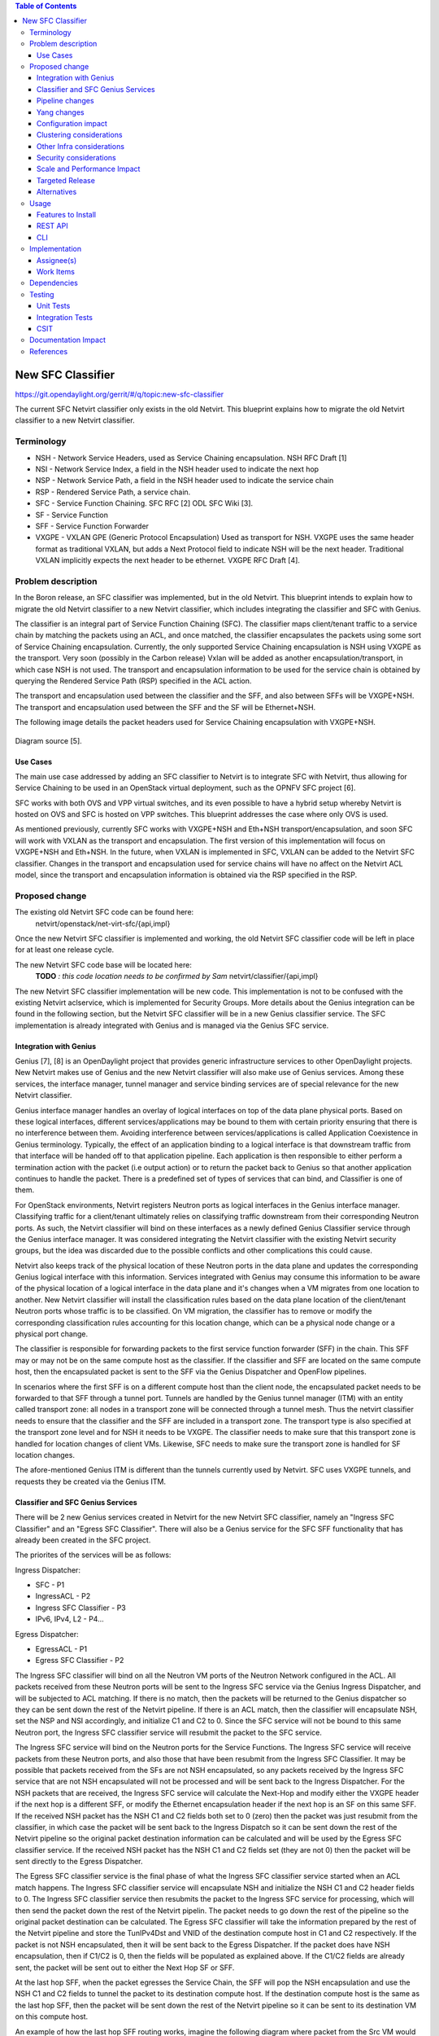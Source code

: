 .. contents:: Table of Contents
      :depth: 3

==================
New SFC Classifier
==================

https://git.opendaylight.org/gerrit/#/q/topic:new-sfc-classifier

The current SFC Netvirt classifier only exists in the old Netvirt.
This blueprint explains how to migrate the old Netvirt classifier
to a new Netvirt classifier.


Terminology
===========

- NSH - Network Service Headers, used as Service Chaining encapsulation. NSH RFC Draft [1]

- NSI - Network Service Index, a field in the NSH header used to indicate the next hop

- NSP - Network Service Path, a field in the NSH header used to indicate the service chain

- RSP - Rendered Service Path, a service chain.

- SFC - Service Function Chaining. SFC RFC [2] ODL SFC Wiki [3].

- SF - Service Function

- SFF - Service Function Forwarder

- VXGPE - VXLAN GPE (Generic Protocol Encapsulation)
  Used as transport for NSH. VXGPE uses the same header format as traditional
  VXLAN, but adds a Next Protocol field to indicate NSH will be the next header.
  Traditional VXLAN implicitly expects the next header to be ethernet. VXGPE RFC
  Draft [4].


Problem description
===================

In the Boron release, an SFC classifier was implemented, but in the
old Netvirt. This blueprint intends to explain how to migrate the
old Netvirt classifier to a new Netvirt classifier, which includes
integrating the classifier and SFC with Genius.

The classifier is an integral part of Service Function Chaining (SFC).
The classifier maps client/tenant traffic to a service chain by matching
the packets using an ACL, and once matched, the classifier encapsulates
the packets using some sort of Service Chaining encapsulation. Currently,
the only supported Service Chaining encapsulation is NSH using VXGPE as
the transport. Very soon (possibly in the Carbon release) Vxlan will be
added as another encapsulation/transport, in which case NSH is not used.
The transport and encapsulation information to be used for the service
chain is obtained by querying the Rendered Service Path (RSP) specified
in the ACL action.

The transport and encapsulation used between the classifier and the SFF,
and also between SFFs will be VXGPE+NSH. The transport and encapsulation
used between the SFF and the SF will be Ethernet+NSH.

The following image details the packet headers used for Service Chaining
encapsulation with VXGPE+NSH.

.. figure:: ./images/nsh-pkt-headers.jpg
   :alt: VXGPE+NSH and Eth+NSH packet headers

Diagram source [5].

Use Cases
---------

The main use case addressed by adding an SFC classifier to Netvirt
is to integrate SFC with Netvirt, thus allowing for Service Chaining
to be used in an OpenStack virtual deployment, such as the OPNFV
SFC project [6].

SFC works with both OVS and VPP virtual switches, and its even possible
to have a hybrid setup whereby Netvirt is hosted on OVS and SFC is hosted
on VPP switches. This blueprint addresses the case where only OVS is used.

As mentioned previously, currently SFC works with VXGPE+NSH and Eth+NSH
transport/encapsulation, and soon SFC will work with VXLAN as the transport and
encapsulation. The first version of this implementation will focus on VXGPE+NSH
and Eth+NSH. In the future, when VXLAN is implemented in SFC, VXLAN can be added
to the Netvirt SFC classifier. Changes in the transport and encapsulation
used for service chains will have no affect on the Netvirt ACL model, since
the transport and encapsulation information is obtained via the RSP specified
in the RSP.

Proposed change
===============

The existing old Netvirt SFC code can be found here:
    netvirt/openstack/net-virt-sfc/{api,impl}

Once the new Netvirt SFC classifier is implemented and working, the old
Netvirt SFC classifier code will be left in place for at least one release
cycle.

The new Netvirt SFC code base will be located here:
    **TODO** *: this code location needs to be confirmed by Sam*
    netvirt/classifier/{api,impl}

The new Netvirt SFC classifier implementation will be new code. This
implementation is not to be confused with the existing Netvirt aclservice,
which is implemented for Security Groups. More details about the Genius
integration can be found in the following section, but the Netvirt SFC
classifier will be in a new Genius classifier service. The SFC
implementation is already integrated with Genius and is managed via
the Genius SFC service.


Integration with Genius
-----------------------

Genius [7], [8] is an OpenDaylight project that provides generic
infrastructure services to other OpenDaylight projects. New Netvirt makes
use of Genius and the new Netvirt classifier will also make use of Genius
services. Among these services, the interface manager, tunnel manager
and service binding services are of special relevance for the new
Netvirt classifier.

Genius interface manager handles an overlay of logical interfaces on
top of the data plane physical ports. Based on these logical interfaces,
different services/applications may be bound to them with certain
priority ensuring that there is no interference between them. Avoiding
interference between services/applications is called Application Coexistence
in Genius terminology. Typically, the effect of an application binding to
a logical interface is that downstream traffic from that interface will be
handed off to that application pipeline. Each application is then responsible
to either perform a termination action with the packet (i.e output action)
or to return the packet back to Genius so that another application
continues to handle the packet. There is a predefined set of types of
services that can bind, and Classifier is one of them.

For OpenStack environments, Netvirt registers Neutron ports as logical
interfaces in the Genius interface manager. Classifying traffic for a
client/tenant ultimately relies on classifying traffic downstream from
their corresponding Neutron ports. As such, the Netvirt classifier will
bind on these interfaces as a newly defined Genius Classifier service
through the Genius interface manager. It was considered integrating the
Netvirt classifier with the existing Netvirt security groups, but the idea
was discarded due to the possible conflicts and other complications this
could cause.

Netvirt also keeps track of the physical location of these Neutron
ports in the data plane and updates the corresponding Genius logical
interface with this information. Services integrated with Genius may
consume this information to be aware of the physical location of a
logical interface in the data plane and it's changes when a VM migrates
from one location to another. New Netvirt classifier will install the
classification rules based on the data plane location of the client/tenant
Neutron ports whose traffic is to be classified. On VM migration, the
classifier has to remove or modify the corresponding classification rules
accounting for this location change, which can be a physical node
change or a physical port change.

The classifier is responsible for forwarding packets to the first
service function forwarder (SFF) in the chain. This SFF may or may
not be on the same compute host as the classifier. If the classifier
and SFF are located on the same compute host, then the encapsulated
packet is sent to the SFF via the Genius Dispatcher and OpenFlow
pipelines.

In scenarios where the first SFF is on a different compute host than
the client node, the encapsulated packet needs to be forwarded to that
SFF through a tunnel port. Tunnels are handled by the Genius tunnel
manager (ITM) with an entity called transport zone: all nodes in a
transport zone will be connected through a tunnel mesh. Thus the
netvirt classifier needs to ensure that the classifier and the SFF
are included in a transport zone. The transport type is also specified
at the transport zone level and for NSH it needs to be VXGPE. The
classifier needs to make sure that this transport zone is handled
for location changes of client VMs.  Likewise, SFC needs to make sure
the transport zone is handled for SF location changes.

The afore-mentioned Genius ITM is different than the tunnels currently
used by Netvirt.  SFC uses VXGPE tunnels, and requests they be created
via the Genius ITM.

Classifier and SFC Genius Services
----------------------------------
There will be 2 new Genius services created in Netvirt for the new
Netvirt SFC classifier, namely an "Ingress SFC Classifier" and an
"Egress SFC Classifier". There will also be a Genius service for
the SFC SFF functionality that has already been created in the SFC
project.

The priorites of the services will be as follows:

Ingress Dispatcher:

* SFC - P1
* IngressACL - P2
* Ingress SFC Classifier - P3
* IPv6, IPv4, L2 - P4...

Egress Dispatcher:

* EgressACL - P1
* Egress SFC Classifier - P2


The Ingress SFC classifier will bind on all the Neutron VM ports of
the Neutron Network configured in the ACL. All packets received from
these Neutron ports will be sent to the Ingress SFC service via the
Genius Ingress Dispatcher, and will be subjected to ACL matching.
If there is no match, then the packets will be returned to the Genius
dispatcher so they can be sent down the rest of the Netvirt pipeline.
If there is an ACL match, then the classifier will encapsulate NSH,
set the NSP and NSI accordingly, and initialize C1 and C2 to 0. Since
the SFC service will not be bound to this same Neutron port, the
Ingress SFC classifier service will resubmit the packet to the SFC
service.

The Ingress SFC service will bind on the Neutron ports for the Service
Functions. The Ingress SFC service will receive packets from these
Neutron ports, and also those that have been resubmit from the Ingress
SFC Classifier. It may be possible that packets received from the SFs
are not NSH encapsulated, so any packets received by the Ingress SFC
service that are not NSH encapsulated will not be processed and will
be sent back to the Ingress Dispatcher. For the NSH packets that are
received, the Ingress SFC service will calculate the Next-Hop and
modify either the VXGPE header if the next hop is a different SFF, or
modify the Ethernet encapsulation header if the next hop is an SF on
this same SFF. If the received NSH packet has the NSH C1 and C2 fields
both set to 0 (zero) then the packet was just resubmit from the classifier,
in which case the packet will be sent back to the Ingress Dispatch so
it can be sent down the rest of the Netvirt pipeline so the original
packet destination information can be calculated and will be used by
the Egress SFC classifier service. If the received NSH packet has the
NSH C1 and C2 fields set (they are not 0) then the packet will be sent
directly to the Egress Dispatcher.

The Egress SFC classifier service is the final phase of what the
Ingress SFC classifier service started when an ACL match happens.
The Ingress SFC classifier service will encapsulate NSH and initialize
the NSH C1 and C2 header fields to 0. The Ingress SFC classifier service
then resubmits the packet to the Ingress SFC service for processing, which
will then send the packet down the rest of the Netvirt pipelin. The packet
needs to go down the rest of the pipeline so the original packet destination
can be calculated. The Egress SFC classifier will take the information
prepared by the rest of the Netvirt pipeline and store the TunIPv4Dst and
VNID of the destination compute host in C1 and C2 respectively. If the
packet is not NSH encapsulated, then it will be sent back to the Egress
Dispatcher. If the packet does have NSH encapsulation, then if C1/C2 is
0, then the fields will be populated as explained above. If the C1/C2
fields are already sent, the packet will be sent out to either the Next
Hop SF or SFF.

At the last hop SFF, when the packet egresses the Service Chain, the
SFF will pop the NSH encapsulation and use the NSH C1 and C2 fields to
tunnel the packet to its destination compute host. If the destination
compute host is the same as the last hop SFF, then the packet will be
sent down the rest of the Netvirt pipeline so it can be sent to its
destination VM on this compute host.

An example of how the last hop SFF routing works, imagine the following
diagram where packet from the Src VM would go from br-int1 to br-int3 to
reach the Dst VM when there is no service chaining employed. When the
packets from the Src VM are subjected to service chaining, the pipeline
in br-int1 need to calculate the the final destination is br-int3, and
the appropriate information needs to be set in the NSH C1/C2 fields.
Then the SFC SFF on br-int2, upon chain egress will use C1/C2 to send
the packets to br-int3 so they can ultimately reach the Dst VM.

                                        +----+
                                        | SF |
                                        +--+-+
               Route with SFC              |
               C1/C2 has tunnel    +-------+-----+
               info to br-int3     |             |
                     +------------>|   br-int2   |----+
    +-----+          |             |     SFF     |    |       +-----+
    | Src |          |             +-------------+    |       | Dst |
    | VM  |          |                                |       | VM  |
    +--+--+          |                                |       +--+--+
       |             |                                v          |
       |       +-----+-------+                  +-------------+  |
       +------>|             |                  |             |<-+
               |   br-int1   +----------------->|   br-int3   |
               |             |  Original route  |             |
               +-------------+   with no SFC    +-------------+



Pipeline changes
----------------
The existing Netvirt pipeline will not change as a result of adding the
new classifier. The Genius pipelines can be found here [10].

Yang changes
------------
The api YANGs used for the classifier build on the ietf acl models from
the mdsal models.

Multiple options can be taken, depending on the desired functionality.
Depending on the option chosen, YANG changes *might be* required.

Assuming no YANG changes, SFC classification will be performed on all VMs
in the same neutron-network - this attribute is already present in the
YANG model. **This is the proposed route**, since it hits a sweet-spot
in the trade-off between functionality and risk.

If classifying the traffic from specific interfaces is desired, then the
YANG model would need to be updated, possibly by adding a list of interfaces
on which to classify.

Configuration impact
--------------------
None

Clustering considerations
-------------------------
None

Other Infra considerations
--------------------------
Since SFC uses NSH, and the new Netvirt Classifier will need to add NSH
encapsulation, a version of OVS that supports NSH must be used. NSH has not
been officially accepted into the OVS project, so a branched version of OVS is
used. Details about the branched version of OVS can be found here [9].

Security considerations
-----------------------
None

Scale and Performance Impact
----------------------------
None

Targeted Release
-----------------
This change is targeted for the ODL Carbon release.

Alternatives
------------
None

Usage
=====
The new Netvirt Classifier will be configured via the REST JSON configuration
mentioned in the REST API section below.

Features to Install
-------------------

The existing old Netvirt SFC classifier is implemented in the following Karaf
feature:

odl-ovsdb-openstack

When the new Netvirt SFC classifier is implemented, the previous Karaf feature
will no longer be needed, and the following will be used:

odl-netvirt-classifier
(Feature name to be confirmed by Sam)

REST API
--------

The classifier REST API wont change from the old to the new Netvirt. The
following example is how the old Netvirt classifier is configured.

Defined in netvirt/openstack/net-virt-sfc/api/src/main/yang/netvirt-acl.yang

The first step is to create an ACL which specifies the matching criteria
and the action, which is to send the packets to an SFC RSP. Notice the
"network-uuid" is set. This is for binding the Netvirt classifier service
to a logical port. The procedure will be to query Genius for all the logical
ports in that network uuid, and bind the Netvirt classifier service to each
of them.

.. code-block:: none

   URL: /restconf/config/ietf-access-control-list:access-lists/

   {
     "access-lists": {
       "acl": [
         {
           "acl-name": "ACL1",
           "acl-type": "ietf-access-control-list:ipv4-acl",
           "access-list-entries": {
             "ace": [
               {
                 "rule-name": "ACE1",
                 "actions": {
                   "netvirt-sfc-acl:rsp-name": "RSP1"
                 },
                 "matches": {
                   "network-uuid" : "eccb57ae-5a2e-467f-823e-45d7bb2a6a9a",
                   "source-ipv4-network": "192.168.2.0/24",
                   "protocol": "6",
                   "source-port-range": {
                       "lower-port": 0
                   },
                   "destination-port-range": {
                       "lower-port": 80
                   }
                 }
               }
             ]
           }
         }]}}

Once the ACL is created, then a classifier is created as follows:

.. code-block:: none

   URL: /restconf/config/netvirt-sfc-classifier:classifiers/

   {
     "classifiers": {
       "classifier": [
         {
           "name": "Classifier1",
           "acl": "ACL1",
           "sffs": {
             "sff" : [
               {
                 "name": "sff1"
               }
             ]
           },
           "bridges" : {
             "bridge" : [
               {
                 "name": "br-int",
                 "direction" : "ingress"
               }
             ]
           }
         }]}}


CLI
---
None.

Implementation
==============

Assignee(s)
-----------

Primary assignee:
  <brady.allen.johnson@ericsson.com>

Other contributors:
  <brady.allen.johnson@ericsson.com>
  <david.suarez.fuentes@ericsson.com
  <jaime.camaano.ruiz@ericsson.com>
  <miguel.duarte.de.mora.barroso@ericsson.com>


Work Items
----------
**Simple scenario:**

- Augment the provisioned ACL with the 'neutron-network' augmentation - [11]

- From the neutron-network, get a list of neutron-ports - the interfaces
  connecting the VMs to that particular neutron-network. For each interface, do
  as follows:

   - Extract the DPN-ID of the node hosting the VM having that neutron-port

   - Extract the DPN-ID of the node hosting the first SF of the RSP

   - The forwarding logic to implement depends on the co-location of the client's
     VM with the first SF in the chain.

      - When the VMs are co-located (i.e. located in the same host), the output
        actions are to forward the packet to the first table of the SFC pipeline.
      - When the VMs are **not** co-located (i.e. hosted on different nodes) it
        is necessary to:

        - Use genius RPCs to get the interface connecting 2 DPN-IDs. This will
          return the tunnel endpoint connecting the compute nodes.
        - Use genius RPCs to get the list of actions to reach the tunnel
          endpoint.

**Enabling VM mobility:**

1. Handle first SF mobility

   Listen to RSP updates, where the only relevant
   migration is when the first SF moves to another node (different DPN-IDs).
   In this scenario, we delete the flows from the *old* node, and install the
   newly calculated flows in the new one. This happens for **each** node having
   an interface to classify attached to the provisioned neutron-network.

2. Handle client VM mobility

   Listen to client's InterfaceState changes,
   re-evaluating the Forwarding logic, since the tunnel interface used to reach
   the target DPN-ID is different. This means the action list to implement it,
   will also be different. The interfaces to listen to will be ones attached to
   the provisioned neutron-network.

3. **Must** keep all the nodes having interfaces to classify (i.e. nodes
   having neutron-ports attached to the neutron-network) and the first SF host
   node within the same transport zone. By listening to InterfaceState changes
   of clients within the neutron-network & the first SF neutron ports, the
   transport zone rendering can be redone.

   **TODO:** *is there a better way to identify when the transport zone
   needs to be updated?*

Dependencies
============
No dependency changes will be introduced by this change.

Testing
=======

Unit Tests
----------
Unit tests for the new Netvirt classifier will be modeled on the existing
old Netvirt classifier unit tests, and tests will be removed and/or added
appropriately.

Integration Tests
-----------------
The existing old Netvirt Classifier Integration tests will need to be
migrated to use the new Netvirt classifier.

CSIT
----
The existing Netvirt CSIT tests for the old classifier will need to be
migrated to use the new Netvirt classifier.

Documentation Impact
====================
User Guide documentation will be added by one of the following contributors:
  <brady.allen.johnson@ericsson.com>
  <david.suarez.fuentes@ericsson.com
  <jaime.camaano.ruiz@ericsson.com>
  <miguel.duarte.de.mora.barroso@ericsson.com>

References
==========

[1] https://datatracker.ietf.org/doc/draft-ietf-sfc-nsh/

[2] https://datatracker.ietf.org/doc/rfc7665/

[3] https://wiki.opendaylight.org/view/Service_Function_Chaining:Main

[4] https://datatracker.ietf.org/doc/draft-ietf-nvo3-vxlan-gpe/

[5] https://docs.google.com/presentation/d/1kBY5PKPETEtRA4KRQ-GvVUSLbJoojPsmJlvpKyfZ5dU/edit?usp=sharing

[6] https://wiki.opnfv.org/display/sfc/Service+Function+Chaining+Home

[7] http://docs.opendaylight.org/en/stable-boron/user-guide/genius-user-guide.html

[8] https://wiki.opendaylight.org/view/Genius:Design_doc

[9] https://wiki.opendaylight.org/view/Service_Function_Chaining:Main#Building_Open_vSwitch_with_VxLAN-GPE_and_NSH_support

[10] http://docs.opendaylight.org/en/latest/submodules/genius/docs/pipeline.html

[11] https://github.com/opendaylight/netvirt/blob/master/openstack/net-virt-sfc/api/src/main/yang/netvirt-acl.yang

